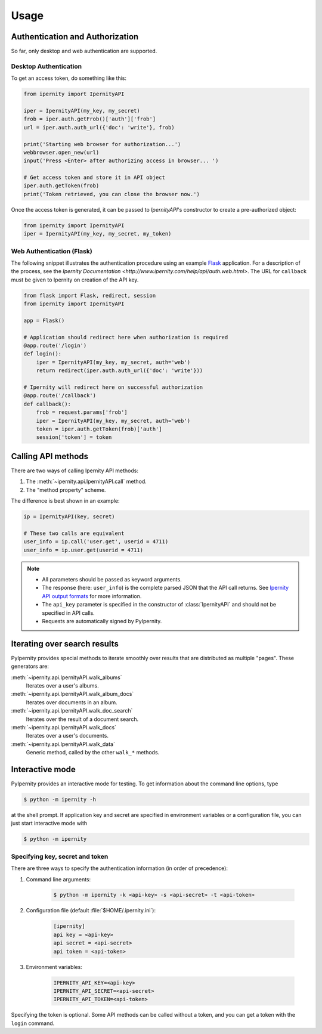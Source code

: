 Usage
==============


Authentication and Authorization
----------------------------------

So far, only desktop and web authentication are supported.


Desktop Authentication
~~~~~~~~~~~~~~~~~~~~~~~~

To get an access token, do something like this:

.. code-block:: python

    from ipernity import IpernityAPI

    iper = IpernityAPI(my_key, my_secret)
    frob = iper.auth.getFrob()['auth']['frob']
    url = iper.auth.auth_url({'doc': 'write'}, frob)

    print('Starting web browser for authorization...')
    webbrowser.open_new(url)
    input('Press <Enter> after authorizing access in browser... ')

    # Get access token and store it in API object
    iper.auth.getToken(frob)
    print('Token retrieved, you can close the browser now.')

Once the access token is generated, it can be passed to `IpernityAPI`'s
constructor to create a pre-authorized object:

.. code-block:: python

    from ipernity import IpernityAPI
    iper = IpernityAPI(my_key, my_secret, my_token)

.. seealso::
    * `Ipernity Documentation <http://www.ipernity.com/help/api/auth.soft.html>`_


Web Authentication (Flask)
~~~~~~~~~~~~~~~~~~~~~~~~~~~

The following snippet illustrates the authentication procedure using an example
`Flask <https://flask.palletsprojects.com/>`_ application. For a description
of the process, see the
`Ipernity Documentation <http://www.ipernity.com/help/api/auth.web.html>`.
The URL for ``callback`` must be given to Ipernity on creation of the
API key.

.. code-block:: python

    from flask import Flask, redirect, session
    from ipernity import IpernityAPI

    app = Flask()

    # Application should redirect here when authorization is required
    @app.route('/login')
    def login():
        iper = IpernityAPI(my_key, my_secret, auth='web')
        return redirect(iper.auth.auth_url({'doc': 'write'}))
    
    # Ipernity will redirect here on successful authorization
    @app.route('/callback')
    def callback():
        frob = request.params['frob']
        iper = IpernityAPI(my_key, my_secret, auth='web')
        token = iper.auth.getToken(frob)['auth']
        session['token'] = token

.. seealso::
    * `Ipernity Documentation <http://www.ipernity.com/help/api/auth.web.html>`_


.. _calling-api-methods:

Calling API methods
--------------------

There are two ways of calling Ipernity API methods:

#. The :meth:`~ipernity.api.IpernityAPI.call` method.
#. The "method property" scheme.

The difference is best shown in an example:

.. code-block:: python

    ip = IpernityAPI(key, secret)

    # These two calls are equivalent
    user_info = ip.call('user.get', userid = 4711)
    user_info = ip.user.get(userid = 4711)

.. note::
    *   All parameters should be passed as keyword arguments.
    *   The response (here: ``user_info``) is the complete parsed JSON that the
        API call returns. See
        `Ipernity API output formats <http://www.ipernity.com/help/api/output.formats.html>`_
        for more information.
    *   The ``api_key`` parameter is specified in the constructor of
        :class:`IpernityAPI` and should not be specified in API calls.
    *   Requests are automatically signed by PyIpernity.


Iterating over search results
------------------------------

PyIpernity provides special methods to iterate smoothly over results that are
distributed as multiple "pages". These generators are:

:meth:`~ipernity.api.IpernityAPI.walk_albums`
    Iterates over a user's albums.

:meth:`~ipernity.api.IpernityAPI.walk_album_docs`
    Iterates over documents in an album.

:meth:`~ipernity.api.IpernityAPI.walk_doc_search`
    Iterates over the result of a document search.

:meth:`~ipernity.api.IpernityAPI.walk_docs`
    Iterates over a user's documents.

:meth:`~ipernity.api.IpernityAPI.walk_data`
    Generic method, called by the other ``walk_*`` methods.


Interactive mode
-----------------

.. versionadded:: 0.3.0

PyIpernity provides an interactive mode for testing. To get information about
the command line options, type

.. code-block:: shell-session

    $ python -m ipernity -h

at the shell prompt. If application key and secret are specified in environment
variables or a configuration file, you can just start interactive mode with

.. code-block:: shell-session

    $ python -m ipernity


Specifying key, secret and token
~~~~~~~~~~~~~~~~~~~~~~~~~~~~~~~~~

There are three ways to specify the authentication information
(in order of precedence):

#. Command line arguments:
    
    .. code-block:: shell-session
        
        $ python -m ipernity -k <api-key> -s <api-secret> -t <api-token>

#. Configuration file (default :file:`$HOME/.ipernity.ini`):
    
    .. code-block:: ini

        [ipernity]
        api key = <api-key>
        api secret = <api-secret>
        api token = <api-token>

#. Environment variables:
    
    .. code-block:: shell-session

        IPERNITY_API_KEY=<api-key>
        IPERNITY_API_SECRET=<api-secret>
        IPERNITY_API_TOKEN=<api-token>

Specifying the token is optional. Some API methods can be called without a
token, and you can get a token with the ``login`` command.

